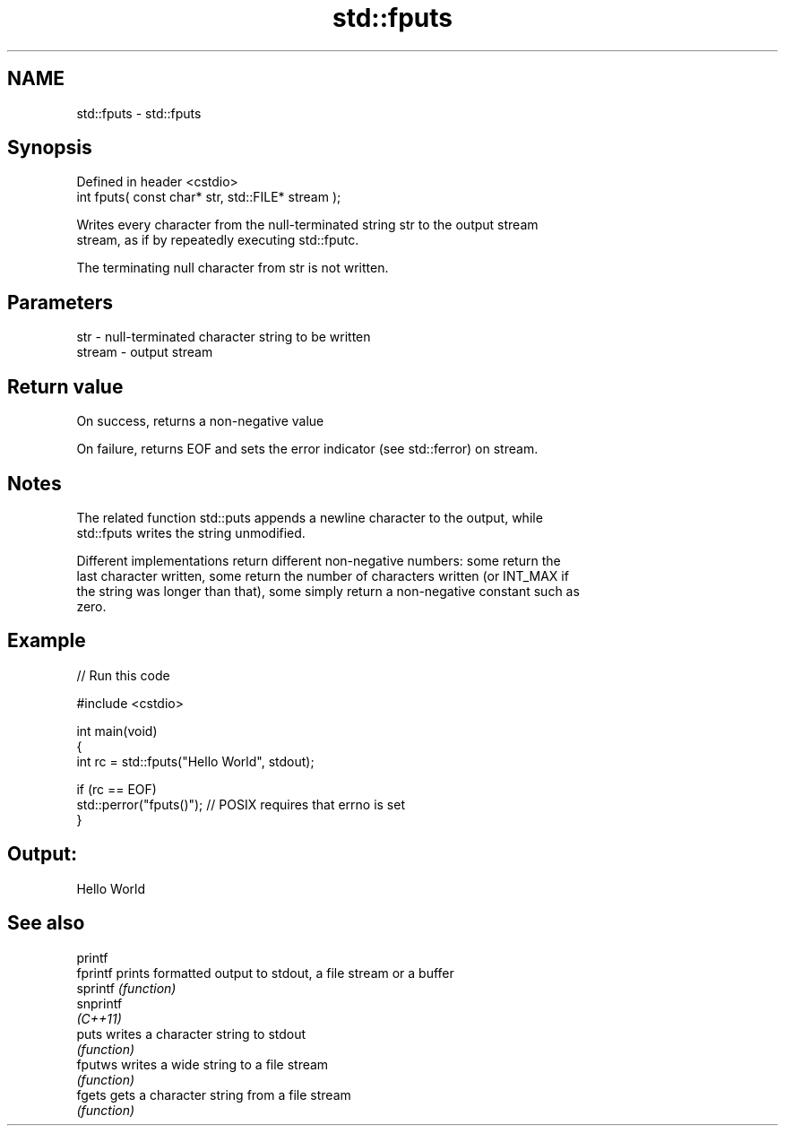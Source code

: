 .TH std::fputs 3 "2022.07.31" "http://cppreference.com" "C++ Standard Libary"
.SH NAME
std::fputs \- std::fputs

.SH Synopsis
   Defined in header <cstdio>
   int fputs( const char* str, std::FILE* stream );

   Writes every character from the null-terminated string str to the output stream
   stream, as if by repeatedly executing std::fputc.

   The terminating null character from str is not written.

.SH Parameters

   str    - null-terminated character string to be written
   stream - output stream

.SH Return value

   On success, returns a non-negative value

   On failure, returns EOF and sets the error indicator (see std::ferror) on stream.

.SH Notes

   The related function std::puts appends a newline character to the output, while
   std::fputs writes the string unmodified.

   Different implementations return different non-negative numbers: some return the
   last character written, some return the number of characters written (or INT_MAX if
   the string was longer than that), some simply return a non-negative constant such as
   zero.

.SH Example


// Run this code

 #include <cstdio>

 int main(void)
 {
     int rc = std::fputs("Hello World", stdout);

     if (rc == EOF)
        std::perror("fputs()"); // POSIX requires that errno is set
 }

.SH Output:

 Hello World

.SH See also

   printf
   fprintf  prints formatted output to stdout, a file stream or a buffer
   sprintf  \fI(function)\fP
   snprintf
   \fI(C++11)\fP
   puts     writes a character string to stdout
            \fI(function)\fP
   fputws   writes a wide string to a file stream
            \fI(function)\fP
   fgets    gets a character string from a file stream
            \fI(function)\fP
